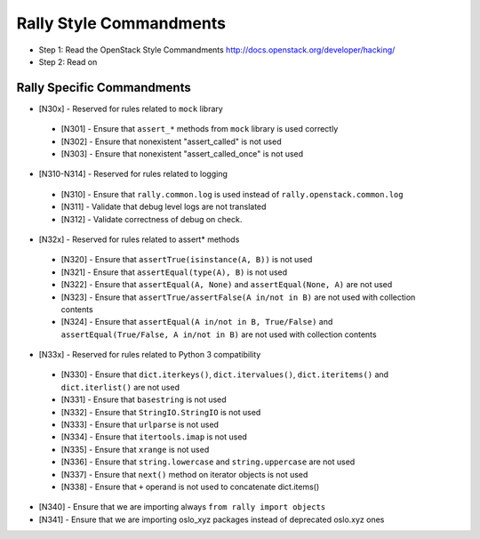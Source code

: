 Rally Style Commandments
========================

- Step 1: Read the OpenStack Style Commandments
  http://docs.openstack.org/developer/hacking/
- Step 2: Read on

Rally Specific Commandments
---------------------------
* [N30x] - Reserved for rules related to ``mock`` library
 * [N301] - Ensure that ``assert_*`` methods from ``mock`` library is used correctly
 * [N302] - Ensure that nonexistent "assert_called" is not used
 * [N303] - Ensure that  nonexistent "assert_called_once" is not used
* [N310-N314] - Reserved for rules related to logging
 * [N310] - Ensure that ``rally.common.log`` is used instead of ``rally.openstack.common.log``
 * [N311] - Validate that debug level logs are not translated
 * [N312] - Validate correctness of debug on check.
* [N32x] - Reserved for rules related to assert* methods
 * [N320] - Ensure that ``assertTrue(isinstance(A, B))``  is not used
 * [N321] - Ensure that ``assertEqual(type(A), B)`` is not used
 * [N322] - Ensure that ``assertEqual(A, None)`` and ``assertEqual(None, A)`` are not used
 * [N323] - Ensure that ``assertTrue/assertFalse(A in/not in B)`` are not used with collection contents
 * [N324] - Ensure that ``assertEqual(A in/not in B, True/False)`` and ``assertEqual(True/False, A in/not in B)`` are not used with collection contents
* [N33x] - Reserved for rules related to Python 3 compatibility
 * [N330] - Ensure that ``dict.iterkeys()``, ``dict.itervalues()``, ``dict.iteritems()`` and ``dict.iterlist()`` are not used
 * [N331] - Ensure that ``basestring`` is not used
 * [N332] - Ensure that ``StringIO.StringIO`` is not used
 * [N333] - Ensure that ``urlparse`` is not used
 * [N334] - Ensure that ``itertools.imap`` is not used
 * [N335] - Ensure that ``xrange`` is not used
 * [N336] - Ensure that ``string.lowercase`` and ``string.uppercase`` are not used
 * [N337] - Ensure that ``next()`` method on iterator objects is not used
 * [N338] - Ensure that ``+`` operand is not used to concatenate dict.items()
* [N340] - Ensure that we are importing always ``from rally import objects``
* [N341] - Ensure that we are importing oslo_xyz packages instead of deprecated oslo.xyz ones